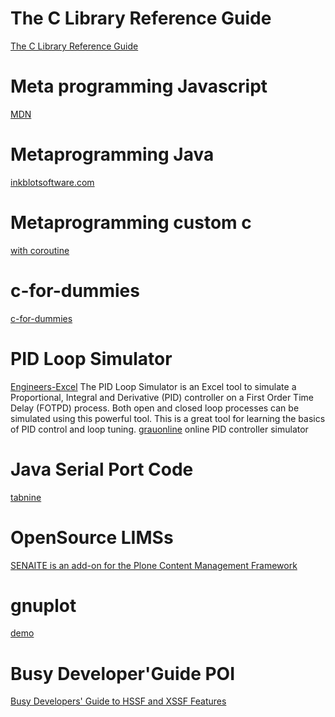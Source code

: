 * The C Library Reference Guide
  [[http://www.fortran-2000.com/ArnaudRecipes/Cstd/][The C Library Reference Guide]]

* Meta programming Javascript
  [[https://developer.mozilla.org/en-US/docs/Web/JavaScript/Guide/Meta_programming][MDN]]
  
* Metaprogramming Java
  [[http://inkblotsoftware.com/articles/metaprogramming-java-intro/][inkblotsoftware.com]]

* Metaprogramming custom c
 [[https://www.chiark.greenend.org.uk/~sgtatham/mp/][with coroutine]] 
 
* c-for-dummies
  [[https://c-for-dummies.com][c-for-dummies]]

* PID Loop Simulator
  [[http://engineers-excel.com/Apps/PID_Simulator/Description.htm?msclkid=1e0fab73b71b11ecbec976238dc1b4db][Engineers-Excel]]
  The PID Loop Simulator is an Excel tool to simulate a Proportional, Integral and Derivative (PID) controller on a First Order Time Delay (FOTPD) process. Both open and closed loop processes can be simulated using this powerful tool. This is a great tool for learning the basics of PID control and loop tuning.
  [[http://www.grauonline.de/alexwww/ardumower/pid/pid.html?msclkid=1e0d7aabb71b11ec9d405edc1ed89b74][grauonline]]
  online PID controller simulator

* Java Serial Port Code
  [[https://www.tabnine.com/code/java/classes/com.fazecast.jSerialComm.SerialPort][tabnine]]

  
* OpenSource LIMSs
  [[https://www.senaite.com/docs/installation.html][SENAITE is an add-on for the Plone Content Management Framework]]

  
* gnuplot
  [[http://www.gnuplot.info/demo/][demo]]

* Busy Developer'Guide POI
  [[https://poi.apache.org/components/spreadsheet/quick-guide.html#XSSFHeaderFooter][Busy Developers' Guide to HSSF and XSSF Features]]
